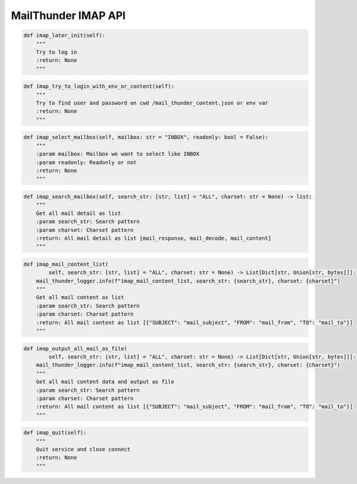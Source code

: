 MailThunder IMAP API
----

.. code-block:: python

    def imap_later_init(self):
        """
        Try to log in
        :return: None
        """

.. code-block:: python

    def imap_try_to_login_with_env_or_content(self):
        """
        Try to find user and password on cwd /mail_thunder_content.json or env var
        :return: None
        """

.. code-block:: python

    def imap_select_mailbox(self, mailbox: str = "INBOX", readonly: bool = False):
        """
        :param mailbox: Mailbox we want to select like INBOX
        :param readonly: Readonly or not
        :return: None
        """

.. code-block:: python

    def imap_search_mailbox(self, search_str: [str, list] = "ALL", charset: str = None) -> list:
        """
        Get all mail detail as list
        :param search_str: Search pattern
        :param charset: Charset pattern
        :return: All mail detail as list [mail_response, mail_decode, mail_content]
        """

.. code-block:: python

    def imap_mail_content_list(
            self, search_str: [str, list] = "ALL", charset: str = None) -> List[Dict[str, Union[str, bytes]]]:
        mail_thunder_logger.info(f"imap_mail_content_list, search_str: {search_str}, charset: {charset}")
        """
        Get all mail content as list
        :param search_str: Search pattern
        :param charset: Charset pattern
        :return: All mail content as list [{"SUBJECT": "mail_subject", "FROM": "mail_from", "TO": "mail_to"}]
        """

.. code-block:: python

    def imap_output_all_mail_as_file(
            self, search_str: [str, list] = "ALL", charset: str = None) -> List[Dict[str, Union[str, bytes]]]:
        mail_thunder_logger.info(f"imap_mail_content_list, search_str: {search_str}, charset: {charset}")
        """
        Get all mail content data and output as file
        :param search_str: Search pattern
        :param charset: Charset pattern
        :return: All mail content as list [{"SUBJECT": "mail_subject", "FROM": "mail_from", "TO": "mail_to"}]
        """

.. code-block:: python

    def imap_quit(self):
        """
        Quit service and close connect
        :return: None
        """
